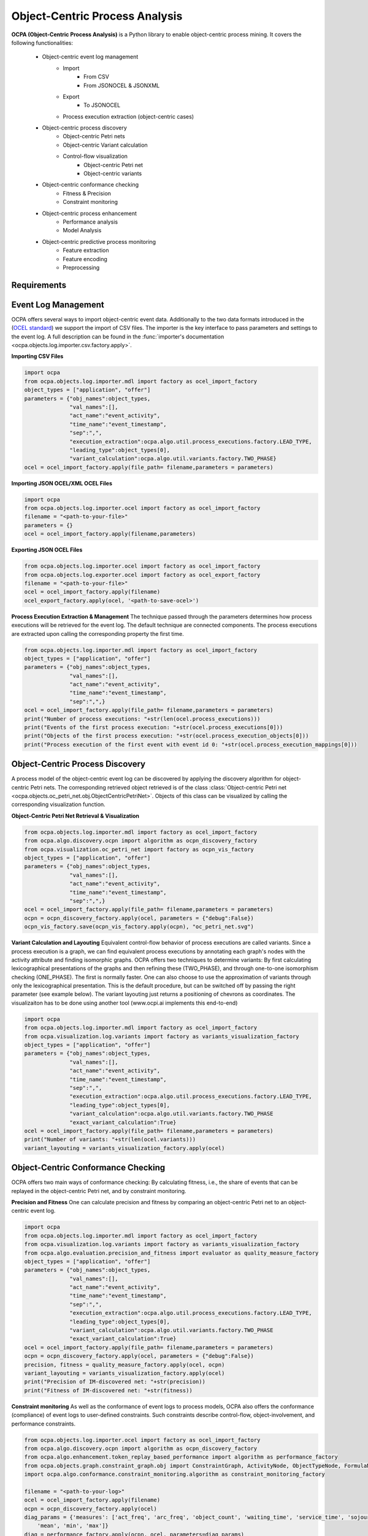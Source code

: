 Object-Centric Process Analysis
##########################



**OCPA (Object-Centric Process Analysis)** is a Python library to enable object-centric process mining.
It covers the following functionalities:
    - Object-centric event log management
        - Import
            - From CSV
            - From JSONOCEL & JSONXML
        - Export
            - To JSONOCEL
        - Process execution extraction (object-centric cases)
    - Object-centric process discovery
        - Object-centric Petri nets
        - Object-centric Variant calculation
        - Control-flow visualization
            - Object-centric Petri net
            - Object-centric variants
    - Object-centric conformance checking
        - Fitness & Precision
        - Constraint monitoring
    - Object-centric process enhancement
        - Performance analysis
        - Model Analysis
    - Object-centric predictive process monitoring
        - Feature extraction
        - Feature encoding
        - Preprocessing


Requirements
------------



Event Log Management
--------------------

OCPA offers several ways to import object-centric event data. Additionally to the two data formats introduced in the
(`OCEL standard <www.ocel-standard.org>`_) we support the import of CSV files. The importer is the key interface to pass
parameters and settings to the event log. A full description can be found in the :func:`importer's documentation <ocpa.objects.log.importer.csv.factory.apply>`.

**Importing CSV Files**

.. code-block:: python

    import ocpa
    from ocpa.objects.log.importer.mdl import factory as ocel_import_factory
    object_types = ["application", "offer"]
    parameters = {"obj_names":object_types,
                  "val_names":[],
                  "act_name":"event_activity",
                  "time_name":"event_timestamp",
                  "sep":",",
                  "execution_extraction":ocpa.algo.util.process_executions.factory.LEAD_TYPE,
                  "leading_type":object_types[0],
                  "variant_calculation":ocpa.algo.util.variants.factory.TWO_PHASE}
    ocel = ocel_import_factory.apply(file_path= filename,parameters = parameters)

**Importing JSON OCEL/XML OCEL Files**

.. code-block:: python

    import ocpa
    from ocpa.objects.log.importer.ocel import factory as ocel_import_factory
    filename = "<path-to-your-file>"
    parameters = {}
    ocel = ocel_import_factory.apply(filename,parameters)

**Exporting JSON OCEL Files**

.. code-block:: python

    from ocpa.objects.log.importer.ocel import factory as ocel_import_factory
    from ocpa.objects.log.exporter.ocel import factory as ocel_export_factory
    filename = "<path-to-your-file>"
    ocel = ocel_import_factory.apply(filename)
    ocel_export_factory.apply(ocel, '<path-to-save-ocel>')



**Process Execution Extraction & Management**
The technique passed through the parameters determines how process executions will be retrieved for the event log. The
default technique are connected components.
The process executions are extracted upon calling the corresponding property the first time.

.. code-block:: python

    from ocpa.objects.log.importer.mdl import factory as ocel_import_factory
    object_types = ["application", "offer"]
    parameters = {"obj_names":object_types,
                  "val_names":[],
                  "act_name":"event_activity",
                  "time_name":"event_timestamp",
                  "sep":",",}
    ocel = ocel_import_factory.apply(file_path= filename,parameters = parameters)
    print("Number of process executions: "+str(len(ocel.process_executions)))
    print("Events of the first process execution: "+str(ocel.process_executions[0]))
    print("Objects of the first process execution: "+str(ocel.process_execution_objects[0]))
    print("Process execution of the first event with event id 0: "+str(ocel.process_execution_mappings[0]))


Object-Centric Process Discovery
--------------------
A process model of the object-centric event log can be discovered by applying the discovery algorithm for object-centric Petri nets.
The corresponding retrieved object retrieved is of the class :class:`Object-centric Petri net <ocpa.objects.oc_petri_net.obj.ObjectCentricPetriNet>`.
Objects of this class can be visualized by calling the corresponding visualization function.

**Object-Centric Petri Net Retrieval & Visualization**

.. code-block:: python

    from ocpa.objects.log.importer.mdl import factory as ocel_import_factory
    from ocpa.algo.discovery.ocpn import algorithm as ocpn_discovery_factory
    from ocpa.visualization.oc_petri_net import factory as ocpn_vis_factory
    object_types = ["application", "offer"]
    parameters = {"obj_names":object_types,
                  "val_names":[],
                  "act_name":"event_activity",
                  "time_name":"event_timestamp",
                  "sep":",",}
    ocel = ocel_import_factory.apply(file_path= filename,parameters = parameters)
    ocpn = ocpn_discovery_factory.apply(ocel, parameters = {"debug":False})
    ocpn_vis_factory.save(ocpn_vis_factory.apply(ocpn), "oc_petri_net.svg")

**Variant Calculation and Layouting**
Equivalent control-flow behavior of process executions are called variants. Since a process execution is a graph, we can find equivalent process executions by annotating each graph's nodes with the activity attribute and finding isomorphic graphs.
OCPA offers two techniques to determine variants: By first calculating lexicographical presentations of the graphs and then refining these (TWO_PHASE), and through one-to-one isomorphism checking (ONE_PHASE). The first is normally faster. One can also choose to
use the approximation of variants through only the lexicographical presentation. This is the default procedure, but can be switched off by passing the right parameter (see example below).
The variant layouting just returns a positioning of chevrons as coordinates. The visualizaiton has to be done using another tool (www.ocpi.ai implements this end-to-end)

.. code-block:: python

    import ocpa
    from ocpa.objects.log.importer.mdl import factory as ocel_import_factory
    from ocpa.visualization.log.variants import factory as variants_visualization_factory
    object_types = ["application", "offer"]
    parameters = {"obj_names":object_types,
                  "val_names":[],
                  "act_name":"event_activity",
                  "time_name":"event_timestamp",
                  "sep":",",
                  "execution_extraction":ocpa.algo.util.process_executions.factory.LEAD_TYPE,
                  "leading_type":object_types[0],
                  "variant_calculation":ocpa.algo.util.variants.factory.TWO_PHASE
                  "exact_variant_calculation":True}
    ocel = ocel_import_factory.apply(file_path= filename,parameters = parameters)
    print("Number of variants: "+str(len(ocel.variants)))
    variant_layouting = variants_visualization_factory.apply(ocel)

Object-Centric Conformance Checking
--------------------
OCPA offers two main ways of conformance checking: By calculating fitness, i.e., the share of events that can be replayed in the object-centric Petri net, and by constraint monitoring.

**Precision and Fitness**
One can calculate precision and fitness by comparing an object-centric Petri net to an object-centric event log.

.. code-block:: python

    import ocpa
    from ocpa.objects.log.importer.mdl import factory as ocel_import_factory
    from ocpa.visualization.log.variants import factory as variants_visualization_factory
    from ocpa.algo.evaluation.precision_and_fitness import evaluator as quality_measure_factory
    object_types = ["application", "offer"]
    parameters = {"obj_names":object_types,
                  "val_names":[],
                  "act_name":"event_activity",
                  "time_name":"event_timestamp",
                  "sep":",",
                  "execution_extraction":ocpa.algo.util.process_executions.factory.LEAD_TYPE,
                  "leading_type":object_types[0],
                  "variant_calculation":ocpa.algo.util.variants.factory.TWO_PHASE
                  "exact_variant_calculation":True}
    ocel = ocel_import_factory.apply(file_path= filename,parameters = parameters)
    ocpn = ocpn_discovery_factory.apply(ocel, parameters = {"debug":False})
    precision, fitness = quality_measure_factory.apply(ocel, ocpn)
    variant_layouting = variants_visualization_factory.apply(ocel)
    print("Precision of IM-discovered net: "+str(precision))
    print("Fitness of IM-discovered net: "+str(fitness))

**Constraint monitoring**
As well as the conformance of event logs to process models, OCPA also offers the conformance (compliance) of event logs to user-defined constraints. Such constraints describe control-flow, object-involvement, and performance constraints. 

.. code-block:: python

    from ocpa.objects.log.importer.ocel import factory as ocel_import_factory
    from ocpa.algo.discovery.ocpn import algorithm as ocpn_discovery_factory
    from ocpa.algo.enhancement.token_replay_based_performance import algorithm as performance_factory
    from ocpa.objects.graph.constraint_graph.obj import ConstraintGraph, ActivityNode, ObjectTypeNode, FormulaNode, ControlFlowEdge, ObjectRelationEdge, PerformanceEdge
    import ocpa.algo.conformance.constraint_monitoring.algorithm as constraint_monitoring_factory

    filename = "<path-to-your-log>"
    ocel = ocel_import_factory.apply(filename)
    ocpn = ocpn_discovery_factory.apply(ocel)
    diag_params = {'measures': ['act_freq', 'arc_freq', 'object_count', 'waiting_time', 'service_time', 'sojourn_time', 'synchronization_time', 'pooling_time', 'lagging_time', 'flow_time'], 'agg': [
        'mean', 'min', 'max']}
    diag = performance_factory.apply(ocpn, ocel, parameters=diag_params)

    # Example1: VM and PGI should not be concurrently executed.
    cg1 = ConstraintGraph('Example1')
    act_vm = ActivityNode('Verify Material')
    act_pgi = ActivityNode('Plan Goods Issue')
    cg1.add_nodes([act_vm, act_pgi])
    cf1 = ControlFlowEdge(act_vm, act_pgi, 'concur', 'MATERIAL', 0.1)
    cg1.add_cf_edge(cf1)
    violated, diagnostics = constraint_monitoring_factory.apply(
        cg1, ocel, diag, parameters=None)
    if violated:
        print(diagnostics)

    # Example2: CPR should alway be followed by CPO.
    cg2 = ConstraintGraph('Example2')
    act_cpr = ActivityNode('Create Purchase Requisition (CPR)')
    act_cpo = ActivityNode('Create Purchase Order (CPO)')
    cg2.add_nodes([act_cpr, act_cpo])
    cf2 = ControlFlowEdge(act_cpr, act_cpo, 'causal', 'PURCHREQ', 0.99)
    cg2.add_cf_edge(cf2)
    violated, diagnostics = constraint_monitoring_factory.apply(
        cg2, ocel, diag, parameters=None)
    if violated:
        print(diagnostics)

    # Example3: CPR should not be skipped
    cg3 = ConstraintGraph('Example3')
    act_cpr = ActivityNode('Create Purchase Requisition (CPR)')
    cg3.add_nodes([act_cpr])
    cf3 = ControlFlowEdge(act_cpr, act_cpr, 'skip', 'PURCHREQ', 0)
    cg3.add_cf_edge(cf3)
    violated, diagnostics = constraint_monitoring_factory.apply(
        cg3, ocel, diag, parameters=None)
    if violated:
        print(diagnostics)

    # Example4: PGI should always involve PURCHORD
    cg4 = ConstraintGraph('Example4')
    act_pgi = ActivityNode('Plan Goods Issue')
    obj_node1 = ObjectTypeNode('PURCHORD')
    cg4.add_nodes([act_pgi, obj_node1])
    or1 = ObjectRelationEdge(obj_node1, act_pgi, 'absent', 0)
    cg4.add_obj_edge(or1)
    violated, diagnostics = constraint_monitoring_factory.apply(
        cg4, ocel, diag, parameters=None)
    if violated:
        print(diagnostics)

    # Example5: PGI should not involve MATERIAL
    cg5 = ConstraintGraph('Example5')
    act_pgi = ActivityNode('Plan Goods Issue')
    obj_node2 = ObjectTypeNode('MATERIAL')
    cg5.add_nodes([act_cpr])
    or2 = ObjectRelationEdge(obj_node2, act_pgi, 'present', 0)
    cg5.add_obj_edge(or2)
    violated, diagnostics = constraint_monitoring_factory.apply(
        cg5, ocel, diag, parameters=None)
    if violated:
        print(diagnostics)

    # Example6: CPO should involve only one PURCHORD
    cg6 = ConstraintGraph('Example6')
    act_cpo = ActivityNode('Create Purchase Order (CPO)')
    obj_node1 = ObjectTypeNode('PURCHORD')
    cg6.add_nodes([obj_node1, act_cpo])
    or3 = ObjectRelationEdge(obj_node1, act_cpo, 'singular', 0.99)
    cg6.add_obj_edge(or3)
    violated, diagnostics = constraint_monitoring_factory.apply(
        cg6, ocel, diag, parameters=None)
    if violated:
        print(diagnostics)

    # Example7: CPO should mostly involve multiple PURCHORD
    cg7 = ConstraintGraph('Example7')
    act_cpo = ActivityNode('Plan Goods Issue')
    obj_node2 = ObjectTypeNode('MATERIAL')
    cg7.add_nodes([act_cpo, obj_node2])
    or4 = ObjectRelationEdge(obj_node2, act_cpo, 'multiple', 0.7)
    cg7.add_obj_edge(or4)
    violated, diagnostics = constraint_monitoring_factory.apply(
        cg7, ocel, diag, parameters=None)
    if violated:
        print(diagnostics)


Object-Centric Process Enhancement
--------------------

**Performance Analysis**
OCPA offers object-centric performance analysis. The performance analysis considers the interaction of objects in business processes, producing accurate waiting, service, and sojourn times. Moreover, it provides insightful object-centric performance metrics such as lagging, pooling, synchronization, and flow times.

.. code-block:: python

    filename = "./sample_logs/jsonocel/p2p-normal.jsonocel"
    ocel = ocel_import_factory.apply(filename)
    ocpn = ocpn_discovery_factory.apply(ocel)
    diag_params = {'measures': ['act_freq', 'arc_freq', 'object_count', 'waiting_time', 'service_time', 'sojourn_time', 'synchronization_time', 'pooling_time', 'lagging_time', 'flow_time'], 'agg': [
        'mean', 'min', 'max'], 'format': 'svg'}
    diag = performance_factory.apply(ocpn, ocel, parameters=diag_params)
    print(f'Diagnostics: {diag}')
    gviz = ocpn_vis_factory.apply(
        ocpn, diagnostics=diag, variant="annotated_with_opera", parameters=diag_params)
    ocpn_vis_factory.view(gviz)

Object-Centric Predictive Process Monitoring
--------------------
OCPA offers extensive support for predictive process monitoring. This comes in form of features extraction, encoding and preprocessing functionality.
Features are extracted based on the true, graph-like structure of object-centric event data. Depending on the use case, users can decide to encode object-centric features in one of three ways:
Tabluer, Sequential or graph. The extracted features can already be normalized and split into training and testing set.

**Feature extraction**

.. code-block:: python

    import ocpa
    from ocpa.objects.log.importer.mdl import factory as ocel_import_factory
    from  ocpa.algo.feature_extraction import factory as feature_extraction
    object_types = ["application", "offer"]
    parameters = {"obj_names":object_types,
                  "val_names":[],
                  "act_name":"event_activity",
                  "time_name":"event_timestamp",
                  "sep":",",
                  "execution_extraction":ocpa.algo.util.process_executions.factory.LEAD_TYPE,
                  "leading_type":object_types[0],
                  "variant_calculation":ocpa.algo.util.variants.factory.TWO_PHASE
                  "exact_variant_calculation":True}
    ocel = ocel_import_factory.apply(file_path= filename,parameters = parameters)
    #Building feature functions
    activities = list(set(ocel.log.log["event_activity"].tolist()))
    feature_set = [(feature_extraction.EVENT_REMAINING_TIME, ()),
         (feature_extraction.EVENT_PREVIOUS_TYPE_COUNT, ("offer",)),
         (feature_extraction.EVENT_ELAPSED_TIME, ())] + [(feature_extraction.EVENT_AGG_PREVIOUS_CHAR_VALUES, ("event_RequestedAmount", max))] \
        + [(feature_extraction.EVENT_PRECEDING_ACTIVITES, (act,))
            for act in activities]
    feature_storage = feature_extraction.apply(ocel, feature_set, [])

The extracted features come in form of a :class:`Feature Storage <ocpa.algo.feature_extraction.obj.Feature_Storage>`. A feature storage
contains a list of feature graphs. Each feature graph represents one process execution. Each node represents an event. The feature values extracted for events are stored as a dictionary. The feature values for a process execution are, also, stored as a dictionary associated with the feature graph.
Feature functions are predefined (can of course be extended). A funciton is identified with the corresponding string. Parameters are passed as a tuple.

**Feature Encoding**
The feature storage has an underlying graph structure. OCPA allows the user to transform this graph structure to a sequential or a tabular encoding.

.. code-block:: python

    import ocpa
    from ocpa.objects.log.importer.mdl import factory as ocel_import_factory
    from  ocpa.algo.feature_extraction import factory as feature_extraction
    from ocpa.algo.feature_extraction import tabular, sequential
    object_types = ["application", "offer"]
    parameters = {"obj_names":object_types,
                  "val_names":[],
                  "act_name":"event_activity",
                  "time_name":"event_timestamp",
                  "sep":",",
                  "execution_extraction":ocpa.algo.util.process_executions.factory.LEAD_TYPE,
                  "leading_type":object_types[0],
                  "variant_calculation":ocpa.algo.util.variants.factory.TWO_PHASE
                  "exact_variant_calculation":True}
    ocel = ocel_import_factory.apply(file_path= filename,parameters = parameters)
    #Building feature functions
    activities = list(set(ocel.log.log["event_activity"].tolist()))
    feature_set = [(feature_extraction.EVENT_REMAINING_TIME, ()),
         (feature_extraction.EVENT_PREVIOUS_TYPE_COUNT, ("offer",)),
         (feature_extraction.EVENT_ELAPSED_TIME, ())] + [(feature_extraction.EVENT_AGG_PREVIOUS_CHAR_VALUES, ("event_RequestedAmount", max))] \
        + [(feature_extraction.EVENT_PRECEDING_ACTIVITES, (act,))
            for act in activities]
    feature_storage = feature_extraction.apply(ocel, feature_set, [])
    table = tabular.construct_table(feature_storage)
    sequences = sequential.construct_sequence(feature_storage)

**Preprocessing**
Since predictive process monitoring is the most common use case of feature extraction and encoding, OCPA allow the user to split and normalize the feature storage for training and testing.
The share of test split is necessary, as well as the state for random splitting.

.. code-block:: python

    import ocpa
    from ocpa.objects.log.importer.mdl import factory as ocel_import_factory
    from  ocpa.algo.feature_extraction import factory as feature_extraction
    from ocpa.algo.feature_extraction import tabular, sequential
    object_types = ["application", "offer"]
    parameters = {"obj_names":object_types,
                  "val_names":[],
                  "act_name":"event_activity",
                  "time_name":"event_timestamp",
                  "sep":",",
                  "execution_extraction":ocpa.algo.util.process_executions.factory.LEAD_TYPE,
                  "leading_type":object_types[0],
                  "variant_calculation":ocpa.algo.util.variants.factory.TWO_PHASE
                  "exact_variant_calculation":True}
    ocel = ocel_import_factory.apply(file_path= filename,parameters = parameters)
    #Building feature functions
    activities = list(set(ocel.log.log["event_activity"].tolist()))
    feature_set = [(feature_extraction.EVENT_REMAINING_TIME, ()),
         (feature_extraction.EVENT_PREVIOUS_TYPE_COUNT, ("offer",)),
         (feature_extraction.EVENT_ELAPSED_TIME, ())] + [(feature_extraction.EVENT_AGG_PREVIOUS_CHAR_VALUES, ("event_RequestedAmount", max))] \
        + [(feature_extraction.EVENT_PRECEDING_ACTIVITES, (act,))
            for act in activities]
    feature_storage = feature_extraction.apply(ocel, feature_set, [])
    feature_storage.extract_normalized_train_test_split(0.3, state = 3395)
    train_table = tabular.construct_table(
            feature_storage, index_list=feature_storage.training_indices)
    test_table = tabular.construct_table(
            feature_storage, index_list=feature_storage.test_indices)

**Full Example**

.. code-block:: python

    import ocpa
    from ocpa.objects.log.importer.mdl import factory as ocel_import_factory
    from  ocpa.algo.feature_extraction import factory as feature_extraction
    from ocpa.algo.feature_extraction import tabular, sequential
    object_types = ["application", "offer"]
    parameters = {"obj_names":object_types,
                  "val_names":[],
                  "act_name":"event_activity",
                  "time_name":"event_timestamp",
                  "sep":",",
                  "execution_extraction":ocpa.algo.util.process_executions.factory.LEAD_TYPE,
                  "leading_type":object_types[0],
                  "variant_calculation":ocpa.algo.util.variants.factory.TWO_PHASE
                  "exact_variant_calculation":True}
    ocel = ocel_import_factory.apply(file_path= filename,parameters = parameters)
    #Building feature functions
    activities = list(set(ocel.log.log["event_activity"].tolist()))
    feature_set = [(feature_extraction.EVENT_REMAINING_TIME, ()),
         (feature_extraction.EVENT_PREVIOUS_TYPE_COUNT, ("offer",)),
         (feature_extraction.EVENT_ELAPSED_TIME, ())] + [(feature_extraction.EVENT_AGG_PREVIOUS_CHAR_VALUES, ("event_RequestedAmount", max))] \
        + [(feature_extraction.EVENT_PRECEDING_ACTIVITES, (act,))
            for act in activities]
    feature_storage = feature_extraction.apply(ocel, feature_set, [])
    feature_storage.extract_normalized_train_test_split(0.3, state = 3395)
    train_table = tabular.construct_table(
            feature_storage, index_list=feature_storage.training_indices)
    test_table = tabular.construct_table(
            feature_storage, index_list=feature_storage.test_indices)
    y_train, y_test = train_table[F[0]], test_table[F[0]]
    x_train, x_test = train_table.drop(
            F[0], axis=1), test_table.drop(F[0], axis=1)
    model = LinearRegression()
    model.fit(x_train, y_train)
    y_pred = model.predict(x_test)
    avg_rem = sum(y_train)/len(y_train)
    print('MAE baseline: ', mean_absolute_error(
        y_test, [avg_rem for elem in y_test]))
    print('MAE: ', mean_absolute_error(y_test, y_pred))

